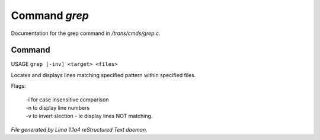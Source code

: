 Command *grep*
***************

Documentation for the grep command in */trans/cmds/grep.c*.

Command
=======

USAGE ``grep [-inv] <target> <files>``

Locates and displays lines matching specified pattern within specified files.

Flags:

  | -i for case insensitive comparison
  | -n to display line numbers
  | -v to invert slection - ie display lines NOT matching.

.. TAGS: RST



*File generated by Lima 1.1a4 reStructured Text daemon.*
